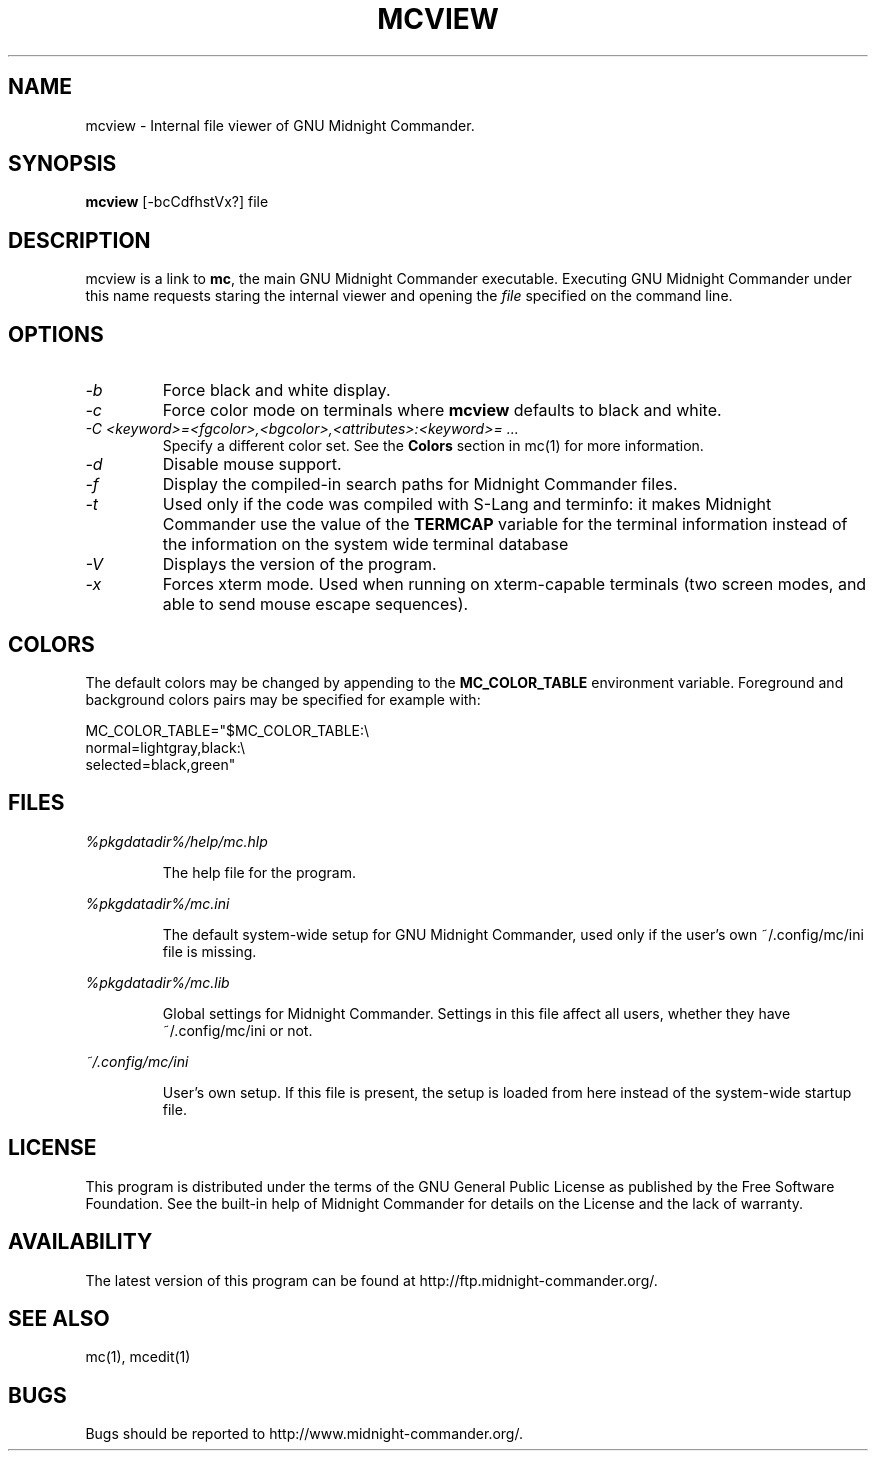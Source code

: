 .TH MCVIEW 1 "März 2022" "MC Version 4.8.28" "GNU Midnight Commander"
.SH NAME
mcview \- Internal file viewer of GNU Midnight Commander.
.SH SYNOPSIS
.B mcview
[\-bcCdfhstVx?] file
.SH DESCRIPTION
.LP
mcview is a link to
.BR mc ,
the main GNU Midnight Commander executable.  Executing GNU Midnight
Commander under this name requests staring the internal viewer and
opening the
.I file
specified on the command line.
.SH OPTIONS
.TP
.I "\-b"
Force black and white display.
.TP
.I "\-c"
Force color mode on terminals where
.B mcview
defaults to black and white.
.TP
.I "\-C <keyword>=<fgcolor>,<bgcolor>,<attributes>:<keyword>= ..."
Specify a different color set.  See the
.B Colors
section in mc(1) for more information.
.TP
.I "\-d"
Disable mouse support.
.TP
.I "\-f"
Display the compiled\-in search paths for Midnight Commander files.
.TP
.I "\-t"
Used only if the code was compiled with S\-Lang and terminfo: it makes
Midnight Commander use the value of the
.B TERMCAP
variable for the terminal information instead of the information on
the system wide terminal database
.TP
.I "\-V"
Displays the version of the program.
.TP
.I "\-x"
Forces xterm mode.  Used when running on xterm\-capable terminals (two
screen modes, and able to send mouse escape sequences).
.PP
.SH COLORS
The default colors may be changed by appending to the
.B MC_COLOR_TABLE
environment variable.  Foreground and background colors pairs may be
specified for example with:
.PP
.nf
MC_COLOR_TABLE="$MC_COLOR_TABLE:\\
normal=lightgray,black:\\
selected=black,green"
.fi
.PP
.SH FILES
.I %pkgdatadir%/help/mc.hlp
.IP
The help file for the program.
.PP
.I %pkgdatadir%/mc.ini
.IP
The default system\-wide setup for GNU Midnight Commander, used only if
the user's own ~/.config/mc/ini file is missing.
.PP
.I %pkgdatadir%/mc.lib
.IP
Global settings for Midnight Commander. Settings in this file
affect all users, whether they have ~/.config/mc/ini or not.
.PP
.I ~/.config/mc/ini
.IP
User's own setup.  If this file is present, the setup is loaded from
here instead of the system\-wide startup file.
.PP
.SH LICENSE
This program is distributed under the terms of the GNU General Public
License as published by the Free Software Foundation.  See the built\-in
help of Midnight Commander for details on the License and the lack
of warranty.
.SH AVAILABILITY
The latest version of this program can be found at
http://ftp.midnight\-commander.org/.
.SH SEE ALSO
mc(1), mcedit(1)
.PP
.SH BUGS
Bugs should be reported to http://www.midnight\-commander.org/.
